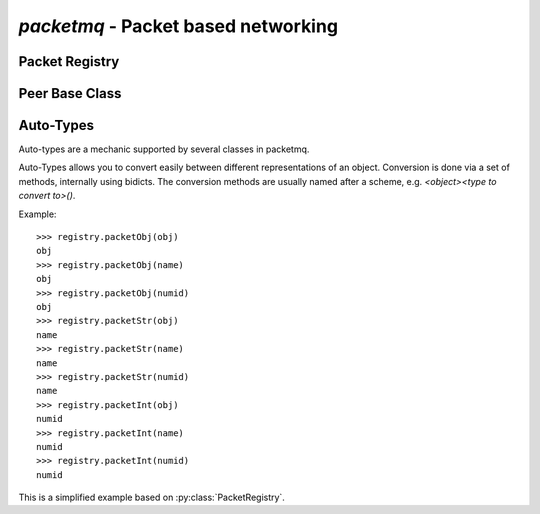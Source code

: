 
`packetmq` - Packet based networking
====================================

.. py:module:: packetmq
   :synopsis: Packet based networking

Packet Registry
---------------

.. py:class:: PacketRegistry([adaptPacketIds)]:
   
   Packet Registry used by both server and client.
   
   `adaptPacketIds` defines whether to adapt or enforce packet IDs when connecting, usually you set this to `False` on servers or to `True` on clients.
   
   .. py:method:: addPacket(name,obj,numid[,bypass_assert)]:
      
      Registers packet Object `obj` using name `name` and numerical id `numid`\ .
      
      `name` should be of format `"<application>:<packet>"` and should only contain standard ascii chars. `name` must also be unique.
      
      `obj` is an instance if :py:class:`packetmq.packet.Packet` or subclass. You may in theory use the same instance for multiple packets, even though not very usefull.
      
      `numid` is an int within :py:data:`MIN_PACKET_ID` and :py:data:`MAX_PACKET_ID`\ , inclusive. This int represents the packet type on the wire.
      
      `bypass_assert` may be used by internal packets that need to bypass the numerical id limitations.
    
   .. py:method:: delPacket(arg):
      
      Removes packet `arg` from the registry.
      
      `arg` can be any packet type, see :ref:`autotypes`\ .
   
   .. py:method:: packetStr(arg):
                  packetInt(arg):
                  packetObj(arg):
      
      :ref:`autotypes` conversion methods for packet objects.
      
      These methods allow conversion between :py:class:`packetmq.packet.Packet`\ , Numerical IDs and names.
   
   .. py:method:: registerDefaultPackets():
      
      Registers all default packets needed by the handshake and other default functionality.

Peer Base Class
---------------

.. py:class:: Peer(registry[,proto[,factory)]]:
   
   Base Class for peers in communication.
   
   `registry` must be an instance of :py:class:`PacketRegistry` or subclass.
   
   `proto` and `factory` are used for creating new connections. You normally do not need to change these.
   
   .. py:method:: peerFileno(arg):
                  peerObj(arg):
      
      :ref:`autotypes` conversion methods for protocol/connection objects.
      
      These methods allow conversion between either :py:class:`packetmq.packetprotocol.PacketProtocol` for TCP connections or :py:class:`packetmq.Peer` for memory connections and Connection IDs.
   
   .. py:method:: initConnection(conn):
      
      Initializes connection `conn`\ , e.g. sends the handshake.
      
      This method is called automatically by :py:meth:`PacketProtocol.connectionMade() <packetmq.packetprotocol.PacketProtocol.connectionMade>` and thus should not be called.
   
   .. py:method:: lostConnection(conn[reason)]:
      
      Callback called when the connection with `conn` is lost.
      
      `reason` is either a dotted string describing the reason or a reason given by twisted.
      If a dotted string is passed, usually a softquit has occured and when a reason by twisted is passed, then the connection was aborted.
      
      This callback is the last chance to send another packet to the peer, however responses may not arrive.
   
   .. py:method:: sendPacket(data,dtype,to):
      
      Sends a packet of type `dtype` to peer `to` with payload `data`\ .
      
      `dtype` can be any packet type, see :ref:`autotypes`\ .
      
      `to` can be any peer type, see :ref:`autotypes`\ .
      
      `data` can be of any type, by default only msgpack-compatible objects are accepted. Accepted values can be changed by the packet.
      
      This methods encodes and frames the data and sends it with :py:meth:`sendEncoded()`\ .
   
   .. py:method:: sendEncoded(raw,to):
      
      Sends the raw data `raw` to peer `to`\ .
      
      `raw` can be any string, including special characters.
      
      `to` can be any peer type, see :ref:`autotypes`\ .
      
      Data is sent either through TCP or memory.
   
   .. py:method:: recvPacket(data,dtype,fromid):
      
      Called to process packets.
      
      `data` is the decoded data, e.g. most often dicts or lists.
      
      `dtype` can be any packet type, see :ref:`autotypes`\ .
      
      `fromid` can be any peer type, see :ref:`autotypes`\ .
      
      This method will be called automatically by :py:meth:`recvEncoded`\ .
      
   .. py:method:: recvEncoded(data,fromid):
      
      Called by twisted's reactor methods upon receiving full packets.
      
      `data` is the encoded data, e.g. most often msgpack encoded data.
      
      `fromid` can be any peer type, see :ref:`autotypes`\ .
      
      This method is called automatically and thus should not be called manually.
   
   .. py:method:: run():
      
      Starts the reactor in the same thread. The reactor processes all incoming and outcoming network traffic.
      
      This call blocks until :py:meth:`Peer.stop()` is called.
   
   .. py:method:: runAsync():
      
      Calls :py:meth:`Peer.run()` in another thread.
      
      This call does not block, but you will still need to call :py:meth:`Peer.stop()`\ , else your program will continue running infinitely.
   
   .. py:method:: stop():
      
      Stops the reactor and all traffic processing without closing the connections.
      
      This is also called when the peer gets deleted.
   
   .. py:method:: softquit(peer[,reason)]:
      
      Soft-closes the connection to peer `peer`\ , optionally with the reason `reason`\ .
      
      This will also trigger :py:meth:`Peer.lostConnection()`\ .
   
   .. py:method:: on_connMade(conn):
      
      Callback called when connection `conn` is made.
      
      `conn` can be any peer type, see :ref:`autotypes`\ . 

.. _autotypes:

Auto-Types
----------

Auto-types are a mechanic supported by several classes in packetmq.

Auto-Types allows you to convert easily between different representations of an object.
Conversion is done via a set of methods, internally using bidicts.
The conversion methods are usually named after a scheme, e.g. `<object><type to convert to>()`\ .

Example::
   
   >>> registry.packetObj(obj)
   obj
   >>> registry.packetObj(name)
   obj
   >>> registry.packetObj(numid)
   obj
   >>> registry.packetStr(obj)
   name
   >>> registry.packetStr(name)
   name
   >>> registry.packetStr(numid)
   name
   >>> registry.packetInt(obj)
   numid
   >>> registry.packetInt(name)
   numid
   >>> registry.packetInt(numid)
   numid

This is a simplified example based on :py:class:`PacketRegistry`\ .
